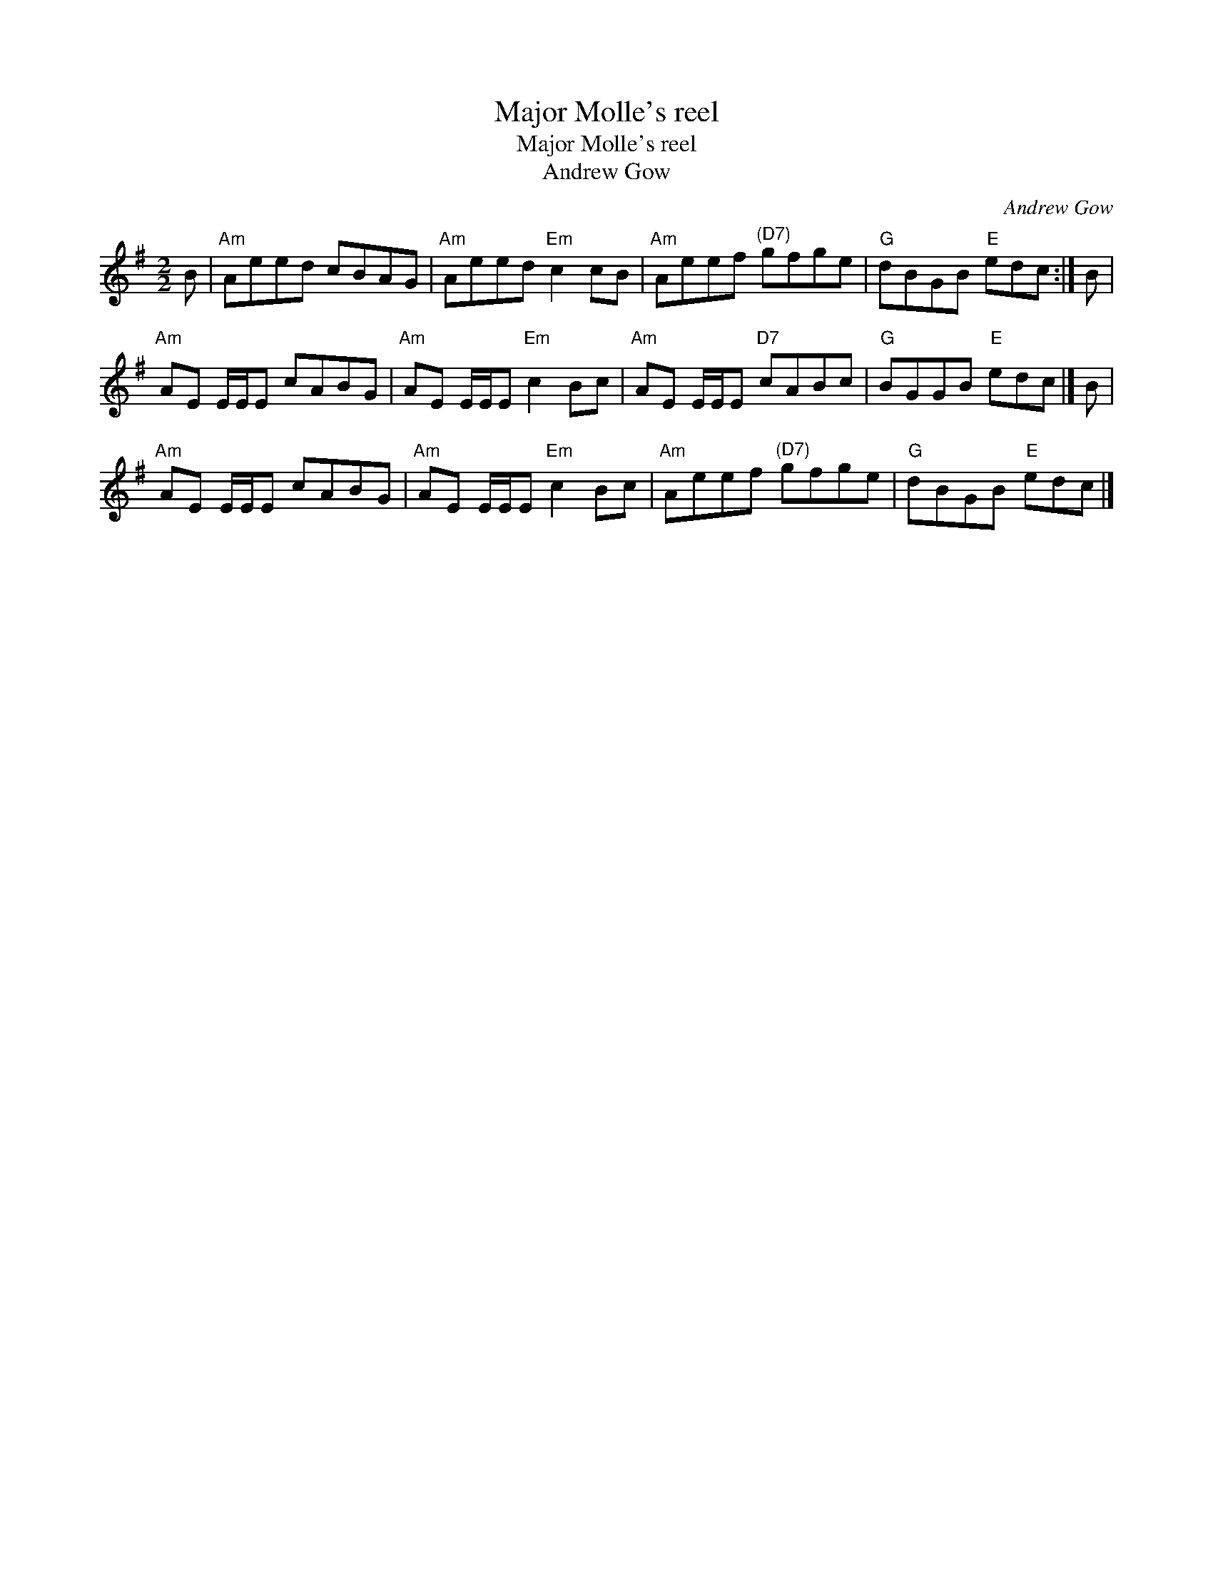 X:1
T:Major Molle's reel
T:Major Molle's reel
T:Andrew Gow
C:Andrew Gow
L:1/8
M:2/2
K:G
V:1 treble 
V:1
 B |"Am" Aeed cBAG |"Am" Aeed"Em" c2 cB |"Am" Aeef"^(D7)" gfge |"G" dBGB"E" edc :| B | %6
"Am" AE E/E/E cABG |"Am" AE E/E/E"Em" c2 Bc |"Am" AE E/E/E"D7" cABc |"G" BGGB"E" edc |] B | %11
"Am" AE E/E/E cABG |"Am" AE E/E/E"Em" c2 Bc |"Am" Aeef"^(D7)" gfge |"G" dBGB"E" edc |] %15

